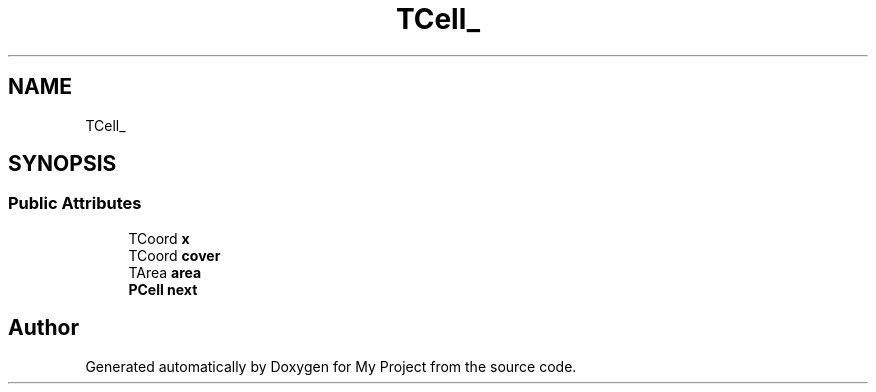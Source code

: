 .TH "TCell_" 3 "Wed Feb 1 2023" "Version Version 0.0" "My Project" \" -*- nroff -*-
.ad l
.nh
.SH NAME
TCell_
.SH SYNOPSIS
.br
.PP
.SS "Public Attributes"

.in +1c
.ti -1c
.RI "TCoord \fBx\fP"
.br
.ti -1c
.RI "TCoord \fBcover\fP"
.br
.ti -1c
.RI "TArea \fBarea\fP"
.br
.ti -1c
.RI "\fBPCell\fP \fBnext\fP"
.br
.in -1c

.SH "Author"
.PP 
Generated automatically by Doxygen for My Project from the source code\&.
